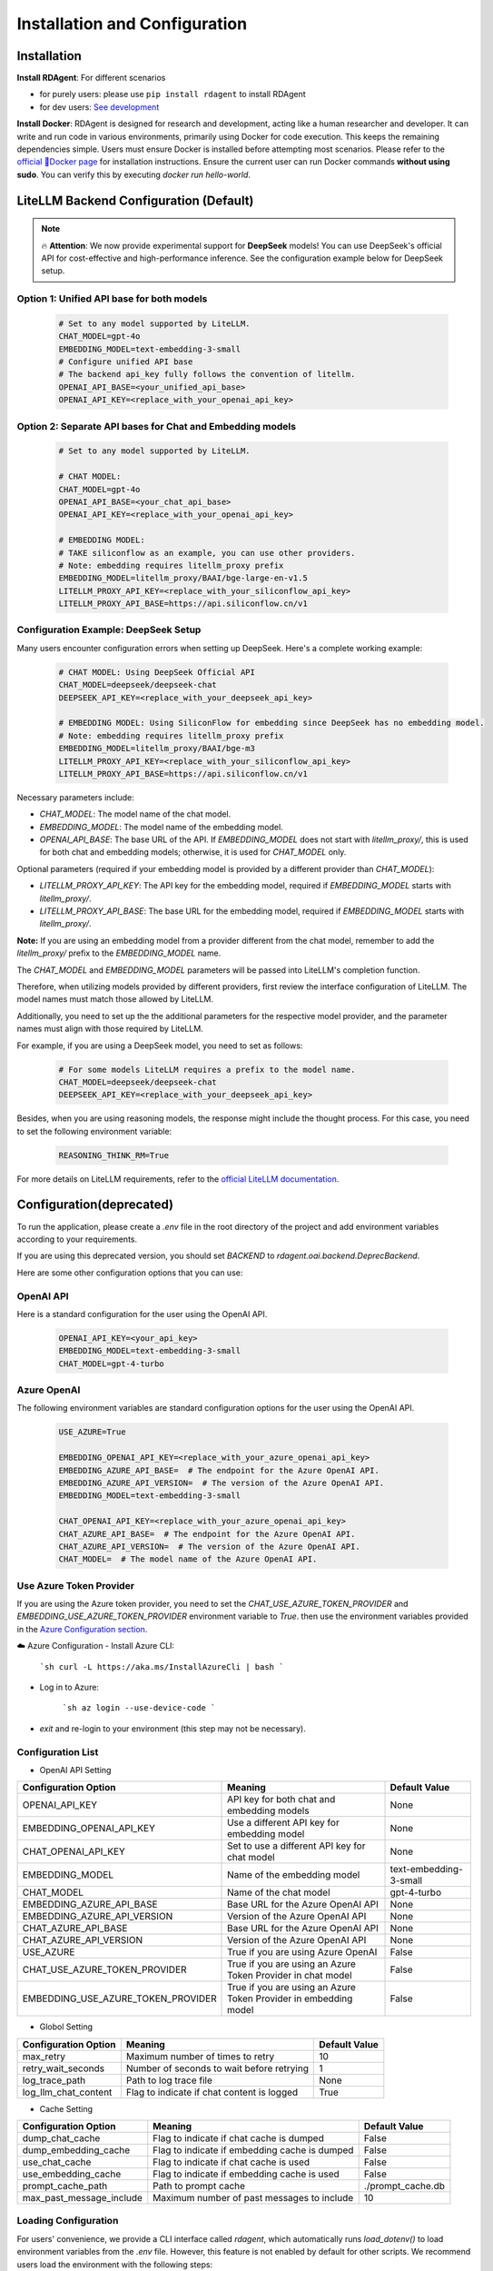 ==============================
Installation and Configuration
==============================

Installation
============

**Install RDAgent**: For different scenarios

- for purely users: please use ``pip install rdagent`` to install RDAgent
- for dev users: `See development <development.html>`_

**Install Docker**: RDAgent is designed for research and development, acting like a human researcher and developer. It can write and run code in various environments, primarily using Docker for code execution. This keeps the remaining dependencies simple. Users must ensure Docker is installed before attempting most scenarios. Please refer to the `official 🐳Docker page <https://docs.docker.com/engine/install/>`_ for installation instructions.
Ensure the current user can run Docker commands **without using sudo**. You can verify this by executing `docker run hello-world`.

LiteLLM Backend Configuration (Default)
=======================================

.. note::
   🔥 **Attention**: We now provide experimental support for **DeepSeek** models! You can use DeepSeek's official API for cost-effective and high-performance inference. See the configuration example below for DeepSeek setup.

Option 1: Unified API base for both models
------------------------------------------

   .. code-block:: Properties

      # Set to any model supported by LiteLLM.
      CHAT_MODEL=gpt-4o 
      EMBEDDING_MODEL=text-embedding-3-small
      # Configure unified API base
      # The backend api_key fully follows the convention of litellm.
      OPENAI_API_BASE=<your_unified_api_base>
      OPENAI_API_KEY=<replace_with_your_openai_api_key>

Option 2: Separate API bases for Chat and Embedding models
----------------------------------------------------------

   .. code-block:: Properties

      # Set to any model supported by LiteLLM.
      
      # CHAT MODEL:
      CHAT_MODEL=gpt-4o 
      OPENAI_API_BASE=<your_chat_api_base>
      OPENAI_API_KEY=<replace_with_your_openai_api_key>

      # EMBEDDING MODEL:
      # TAKE siliconflow as an example, you can use other providers.
      # Note: embedding requires litellm_proxy prefix
      EMBEDDING_MODEL=litellm_proxy/BAAI/bge-large-en-v1.5
      LITELLM_PROXY_API_KEY=<replace_with_your_siliconflow_api_key>
      LITELLM_PROXY_API_BASE=https://api.siliconflow.cn/v1

Configuration Example: DeepSeek Setup
-------------------------------------

Many users encounter configuration errors when setting up DeepSeek. Here's a complete working example:

   .. code-block:: Properties

      # CHAT MODEL: Using DeepSeek Official API
      CHAT_MODEL=deepseek/deepseek-chat 
      DEEPSEEK_API_KEY=<replace_with_your_deepseek_api_key>

      # EMBEDDING MODEL: Using SiliconFlow for embedding since DeepSeek has no embedding model.
      # Note: embedding requires litellm_proxy prefix
      EMBEDDING_MODEL=litellm_proxy/BAAI/bge-m3
      LITELLM_PROXY_API_KEY=<replace_with_your_siliconflow_api_key>
      LITELLM_PROXY_API_BASE=https://api.siliconflow.cn/v1

Necessary parameters include:

- `CHAT_MODEL`: The model name of the chat model.

- `EMBEDDING_MODEL`: The model name of the embedding model.

- `OPENAI_API_BASE`: The base URL of the API. If `EMBEDDING_MODEL` does not start with `litellm_proxy/`, this is used for both chat and embedding models; otherwise, it is used for `CHAT_MODEL` only.

Optional parameters (required if your embedding model is provided by a different provider than `CHAT_MODEL`):

- `LITELLM_PROXY_API_KEY`: The API key for the embedding model, required if `EMBEDDING_MODEL` starts with `litellm_proxy/`.

- `LITELLM_PROXY_API_BASE`: The base URL for the embedding model, required if `EMBEDDING_MODEL` starts with `litellm_proxy/`.

**Note:** If you are using an embedding model from a provider different from the chat model, remember to add the `litellm_proxy/` prefix to the `EMBEDDING_MODEL` name.


The `CHAT_MODEL` and `EMBEDDING_MODEL` parameters will be passed into LiteLLM's completion function. 

Therefore, when utilizing models provided by different providers, first review the interface configuration of LiteLLM. The model names must match those allowed by LiteLLM.

Additionally, you need to set up the the additional parameters for the respective model provider, and the parameter names must align with those required by LiteLLM.

For example, if you are using a DeepSeek model, you need to set as follows:

   .. code-block:: Properties

      # For some models LiteLLM requires a prefix to the model name.
      CHAT_MODEL=deepseek/deepseek-chat
      DEEPSEEK_API_KEY=<replace_with_your_deepseek_api_key>

Besides, when you are using reasoning models, the response might include the thought process. For this case, you need to set the following environment variable:
   
   .. code-block:: Properties
      
      REASONING_THINK_RM=True

For more details on LiteLLM requirements, refer to the `official LiteLLM documentation <https://docs.litellm.ai/docs>`_.


Configuration(deprecated)
=========================

To run the application, please create a `.env` file in the root directory of the project and add environment variables according to your requirements.

If you are using this deprecated version,  you should set `BACKEND` to `rdagent.oai.backend.DeprecBackend`.

Here are some other configuration options that you can use:

OpenAI API
------------

Here is a standard configuration for the user using the OpenAI API.

   .. code-block:: Properties

      OPENAI_API_KEY=<your_api_key>
      EMBEDDING_MODEL=text-embedding-3-small
      CHAT_MODEL=gpt-4-turbo

Azure OpenAI
------------

The following environment variables are standard configuration options for the user using the OpenAI API.

   .. code-block:: Properties

      USE_AZURE=True

      EMBEDDING_OPENAI_API_KEY=<replace_with_your_azure_openai_api_key>
      EMBEDDING_AZURE_API_BASE=  # The endpoint for the Azure OpenAI API.
      EMBEDDING_AZURE_API_VERSION=  # The version of the Azure OpenAI API.
      EMBEDDING_MODEL=text-embedding-3-small

      CHAT_OPENAI_API_KEY=<replace_with_your_azure_openai_api_key>
      CHAT_AZURE_API_BASE=  # The endpoint for the Azure OpenAI API.
      CHAT_AZURE_API_VERSION=  # The version of the Azure OpenAI API.
      CHAT_MODEL=  # The model name of the Azure OpenAI API.

Use Azure Token Provider
------------------------

If you are using the Azure token provider, you need to set the `CHAT_USE_AZURE_TOKEN_PROVIDER` and `EMBEDDING_USE_AZURE_TOKEN_PROVIDER` environment variable to `True`. then 
use the environment variables provided in the `Azure Configuration section <installation_and_configuration.html#azure-openai>`_.


☁️ Azure Configuration
- Install Azure CLI:

   ```sh
   curl -L https://aka.ms/InstallAzureCli | bash
   ```

- Log in to Azure:

   ```sh
   az login --use-device-code
   ```

- `exit` and re-login to your environment (this step may not be necessary).


Configuration List
------------------

.. TODO: use `autodoc-pydantic` .

- OpenAI API Setting

+-----------------------------------+-----------------------------------------------------------------+-------------------------+
| Configuration Option              | Meaning                                                         | Default Value           |
+===================================+=================================================================+=========================+
| OPENAI_API_KEY                    | API key for both chat and embedding models                      | None                    |
+-----------------------------------+-----------------------------------------------------------------+-------------------------+
| EMBEDDING_OPENAI_API_KEY          | Use a different API key for embedding model                     | None                    |
+-----------------------------------+-----------------------------------------------------------------+-------------------------+
| CHAT_OPENAI_API_KEY               | Set to use a different API key for chat model                   | None                    |
+-----------------------------------+-----------------------------------------------------------------+-------------------------+
| EMBEDDING_MODEL                   | Name of the embedding model                                     | text-embedding-3-small  |
+-----------------------------------+-----------------------------------------------------------------+-------------------------+
| CHAT_MODEL                        | Name of the chat model                                          | gpt-4-turbo             |
+-----------------------------------+-----------------------------------------------------------------+-------------------------+
| EMBEDDING_AZURE_API_BASE          | Base URL for the Azure OpenAI API                               | None                    |
+-----------------------------------+-----------------------------------------------------------------+-------------------------+
| EMBEDDING_AZURE_API_VERSION       | Version of the Azure OpenAI API                                 | None                    |
+-----------------------------------+-----------------------------------------------------------------+-------------------------+
| CHAT_AZURE_API_BASE               | Base URL for the Azure OpenAI API                               | None                    |
+-----------------------------------+-----------------------------------------------------------------+-------------------------+
| CHAT_AZURE_API_VERSION            | Version of the Azure OpenAI API                                 | None                    |
+-----------------------------------+-----------------------------------------------------------------+-------------------------+
| USE_AZURE                         | True if you are using Azure OpenAI                              | False                   |
+-----------------------------------+-----------------------------------------------------------------+-------------------------+
| CHAT_USE_AZURE_TOKEN_PROVIDER     | True if you are using an Azure Token Provider in chat model     | False                   |
+-----------------------------------+-----------------------------------------------------------------+-------------------------+
| EMBEDDING_USE_AZURE_TOKEN_PROVIDER| True if you are using an Azure Token Provider in embedding model| False                   |
+-----------------------------------+-----------------------------------------------------------------+-------------------------+

- Globol Setting

+-----------------------------+--------------------------------------------------+-------------------------+
| Configuration Option        | Meaning                                          | Default Value           |
+=============================+==================================================+=========================+
| max_retry                   | Maximum number of times to retry                 | 10                      |
+-----------------------------+--------------------------------------------------+-------------------------+
| retry_wait_seconds          | Number of seconds to wait before retrying        | 1                       |
+-----------------------------+--------------------------------------------------+-------------------------+
+ log_trace_path              | Path to log trace file                           | None                    |
+-----------------------------+--------------------------------------------------+-------------------------+
+ log_llm_chat_content        | Flag to indicate if chat content is logged       | True                    |
+-----------------------------+--------------------------------------------------+-------------------------+


- Cache Setting

.. TODO: update Meaning for caches

+------------------------------+--------------------------------------------------+-------------------------+
| Configuration Option         | Meaning                                          | Default Value           |
+==============================+==================================================+=========================+
| dump_chat_cache              | Flag to indicate if chat cache is dumped         | False                   |
+------------------------------+--------------------------------------------------+-------------------------+
| dump_embedding_cache         | Flag to indicate if embedding cache is dumped    | False                   |
+------------------------------+--------------------------------------------------+-------------------------+
| use_chat_cache               | Flag to indicate if chat cache is used           | False                   |
+------------------------------+--------------------------------------------------+-------------------------+
| use_embedding_cache          | Flag to indicate if embedding cache is used      | False                   |
+------------------------------+--------------------------------------------------+-------------------------+
| prompt_cache_path            | Path to prompt cache                             | ./prompt_cache.db       |
+------------------------------+--------------------------------------------------+-------------------------+
| max_past_message_include     | Maximum number of past messages to include       | 10                      |
+------------------------------+--------------------------------------------------+-------------------------+




Loading Configuration
---------------------

For users' convenience, we provide a CLI interface called `rdagent`, which automatically runs `load_dotenv()` to load environment variables from the `.env` file.
However, this feature is not enabled by default for other scripts. We recommend users load the environment with the following steps:


- ⚙️ Environment Configuration
    - Place the `.env` file in the same directory as the `.env.example` file.
        - The `.env.example` file contains the environment variables required for users using the OpenAI API (Please note that `.env.example` is an example file. `.env` is the one that will be finally used.)

    - Export each variable in the .env file:

      .. code-block:: sh

          export $(grep -v '^#' .env | xargs)
    
    - If you want to change the default environment variables, you can refer to the above configuration and edith the `.env` file.

